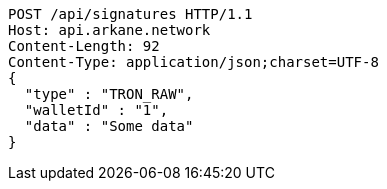 [source,http,options="nowrap"]
----
POST /api/signatures HTTP/1.1
Host: api.arkane.network
Content-Length: 92
Content-Type: application/json;charset=UTF-8
{
  "type" : "TRON_RAW",
  "walletId" : "1",
  "data" : "Some data"
}
----
